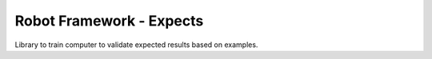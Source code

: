 *************************
Robot Framework - Expects
*************************

Library to train computer to validate expected results based on examples.

